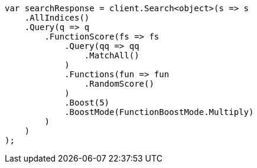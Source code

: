 // query-dsl/function-score-query.asciidoc:19

////
IMPORTANT NOTE
==============
This file is generated from method Line19 in https://github.com/elastic/elasticsearch-net/tree/master/src/Examples/Examples/QueryDsl/FunctionScoreQueryPage.cs#L15-L54.
If you wish to submit a PR to change this example, please change the source method above
and run dotnet run -- asciidoc in the ExamplesGenerator project directory.
////

[source, csharp]
----
var searchResponse = client.Search<object>(s => s
    .AllIndices()
    .Query(q => q
        .FunctionScore(fs => fs
            .Query(qq => qq
                .MatchAll()
            )
            .Functions(fun => fun
                .RandomScore()
            )
            .Boost(5)
            .BoostMode(FunctionBoostMode.Multiply)
        )
    )
);
----
